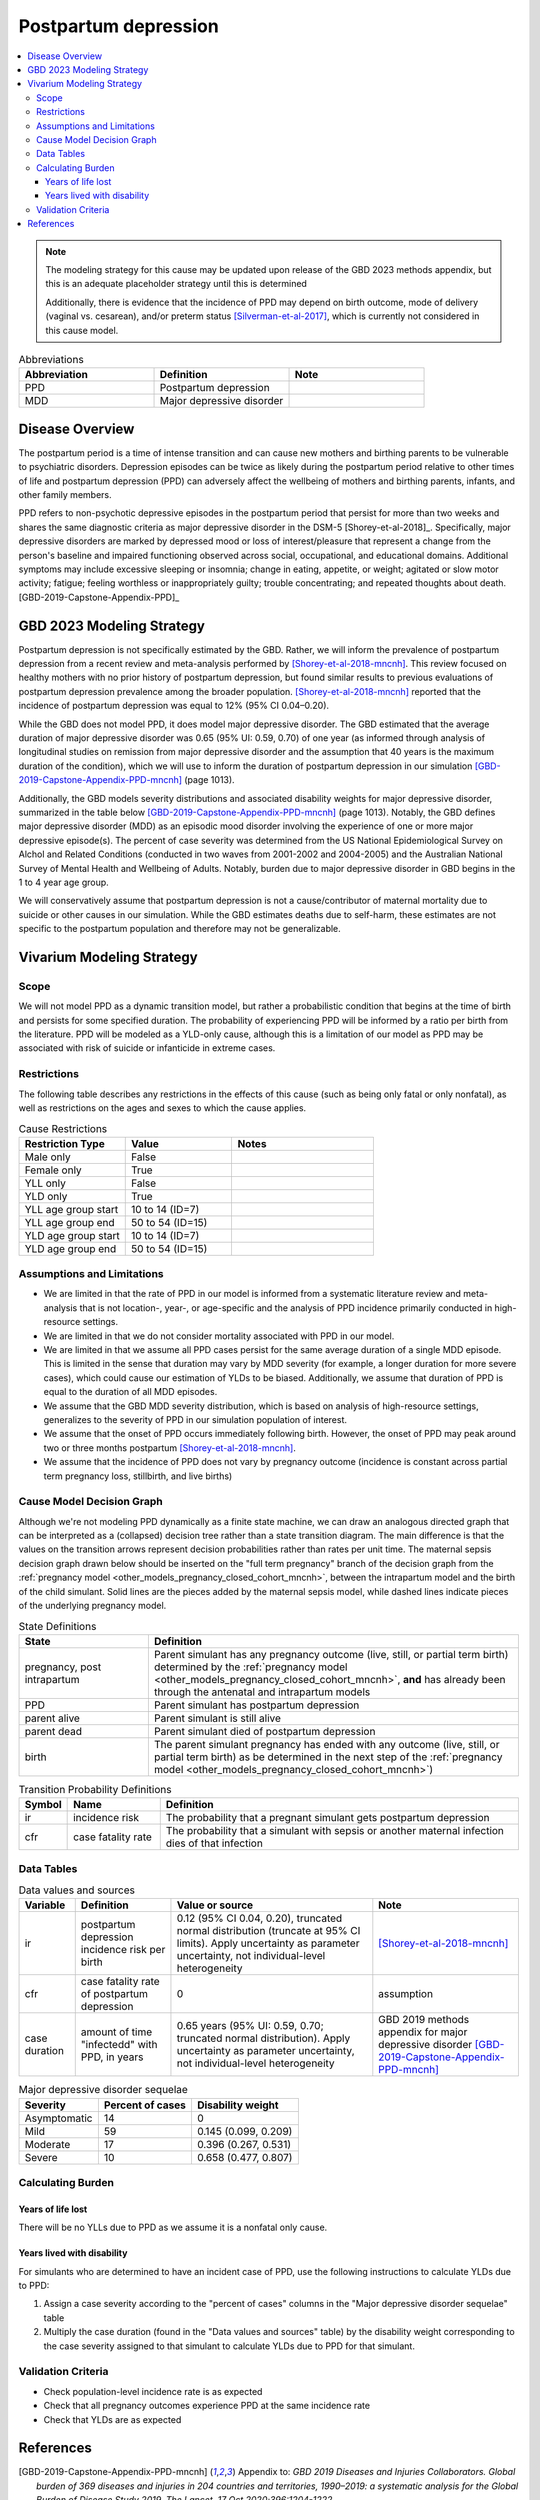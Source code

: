 .. _2021_cause_postpartum_depression_mncnh:

=============================================
Postpartum depression
=============================================

.. contents::
    :local:

.. note::

  The modeling strategy for this cause may be updated upon release of the GBD 2023 methods appendix, but this is an adequate placeholder strategy until this is determined

  Additionally, there is evidence that the incidence of PPD may depend on birth outcome, mode of delivery (vaginal vs. cesarean), and/or preterm status [Silverman-et-al-2017]_, which is currently not considered in this cause model. 

.. list-table:: Abbreviations
  :widths: 15 15 15
  :header-rows: 1

  * - Abbreviation
    - Definition
    - Note
  * - PPD
    - Postpartum depression
    - 
  * - MDD
    - Major depressive disorder
    - 

Disease Overview
----------------

The postpartum period is a time of intense transition and can cause new mothers and birthing parents to be vulnerable to psychiatric disorders. Depression episodes can be twice as likely during the postpartum period relative to other times of life and postpartum depression (PPD) can adversely affect the wellbeing of mothers and birthing parents, infants, and other family members. 

PPD refers to non-psychotic depressive episodes in the postpartum period that persist for more than two weeks and shares the same diagnostic criteria as major depressive disorder in the DSM-5 [Shorey-et-al-2018]_. Specifically, major depressive disorders are marked by depressed mood or loss of interest/pleasure that represent a change from the person's baseline and impaired functioning observed across social, occupational, and educational domains. Additional symptoms may include excessive sleeping or insomnia; change in eating, appetite, or weight; agitated or slow motor activity; fatigue; feeling worthless or inappropriately guilty; trouble concentrating; and repeated thoughts about death. [GBD-2019-Capstone-Appendix-PPD]_

GBD 2023 Modeling Strategy
--------------------------

.. todo::

  Update information to GBD 2023 as necessary when methods appendix becomes available

Postpartum depression is not specifically estimated by the GBD. Rather, we will inform the prevalence of postpartum depression from a recent review and meta-analysis performed by [Shorey-et-al-2018-mncnh]_. This review focused on healthy mothers with no prior history of postpartum depression, but found similar results to previous evaluations of postpartum depression prevalence among the broader population. [Shorey-et-al-2018-mncnh]_ reported that the incidence of postpartum depression was equal to 12% (95% CI 0.04–0.20).

While the GBD does not model PPD, it does model major depressive disorder. The GBD estimated that the average duration of major depressive disorder was 0.65 (95% UI: 0.59, 0.70) of one year (as informed through analysis of longitudinal studies on remission from major depressive disorder and the assumption that 40 years is the maximum duration of the condition), which we will use to inform the duration of postpartum depression in our simulation [GBD-2019-Capstone-Appendix-PPD-mncnh]_ (page 1013). 

Additionally, the GBD models severity distributions and associated disability weights for major depressive disorder, summarized in the table below [GBD-2019-Capstone-Appendix-PPD-mncnh]_ (page 1013). Notably, the GBD defines major depressive disorder (MDD) as an episodic mood disorder involving the experience of one or more major depressive episode(s). The percent of case severity was determined from the US National Epidemiological Survey on Alchol and Related Conditions (conducted in two waves from 2001-2002 and 2004-2005) and the Australian National Survey of Mental Health and Wellbeing of Adults. Notably, burden due to major depressive disorder in GBD begins in the 1 to 4 year age group.

We will conservatively assume that postpartum depression is not a cause/contributor of maternal mortality due to suicide or other causes in our simulation. While the GBD estimates deaths due to self-harm, these estimates are not specific to the postpartum population and therefore may not be generalizable.  

Vivarium Modeling Strategy
--------------------------

Scope
+++++

We will not model PPD as a dynamic transition model, but rather a probabilistic condition that begins at the time of birth and persists for some specified duration. The probability of experiencing PPD will be informed by a ratio per birth from the literature. PPD will be modeled as a YLD-only cause, although this is a limitation of our model as PPD may be associated with risk of suicide or infanticide in extreme cases.

Restrictions
++++++++++++

The following table describes any restrictions in the
effects of this cause (such as being only fatal or only nonfatal), as
well as restrictions on the ages and sexes to which the cause applies.

.. list-table:: Cause Restrictions
   :widths: 15 15 20
   :header-rows: 1

   * - Restriction Type
     - Value
     - Notes
   * - Male only
     - False
     -
   * - Female only
     - True
     -
   * - YLL only
     - False
     -
   * - YLD only
     - True
     -
   * - YLL age group start
     - 10 to 14 (ID=7)
     -
   * - YLL age group end
     - 50 to 54 (ID=15)
     -
   * - YLD age group start
     - 10 to 14 (ID=7)
     -
   * - YLD age group end
     - 50 to 54 (ID=15)
     -

Assumptions and Limitations
+++++++++++++++++++++++++++

- We are limited in that the rate of PPD in our model is informed from a systematic literature review and meta-analysis that is not location-, year-, or age-specific and the analysis of PPD incidence primarily conducted in high-resource settings.

- We are limited in that we do not consider mortality associated with PPD in our model.

- We are limited in that we assume all PPD cases persist for the same average duration of a single MDD episode. This is limited in the sense that duration may vary by MDD severity (for example, a longer duration for more severe cases), which could cause our estimation of YLDs to be biased. Additionally, we assume that duration of PPD is equal to the duration of all MDD episodes.

- We assume that the GBD MDD severity distribution, which is based on analysis of high-resource settings, generalizes to the severity of PPD in our simulation population of interest.

- We assume that the onset of PPD occurs immediately following birth. However, the onset of PPD may peak around two or three months postpartum [Shorey-et-al-2018-mncnh]_.

- We assume that the incidence of PPD does not vary by pregnancy outcome (incidence is constant across partial term pregnancy loss, stillbirth, and live births)


Cause Model Decision Graph
++++++++++++++++++++++++++

Although we're not modeling PPD dynamically as a finite state
machine, we can draw an analogous directed graph that can be interpreted
as a (collapsed) decision tree rather than a state transition diagram.
The main difference is that the values on the transition arrows
represent decision probabilities rather than rates per unit time. The
maternal sepsis decision graph drawn below should be inserted on the
"full term pregnancy" branch of the decision graph from the
:ref:`pregnancy model <other_models_pregnancy_closed_cohort_mncnh>`,
between the intrapartum model and the birth of the child simulant. Solid
lines are the pieces added by the maternal sepsis model, while dashed
lines indicate pieces of the underlying pregnancy model.

.. todo::

    Put an explanation like the following (but with more precision) on
    some central page (rather than on each individual model page):

        To convert the graph to a decision tree, recursively split nodes
        with more than one incoming arrow until all nodes except the
        root have one incoming edge. Each time a node is split, all its
        outgoing edges are replicated, which may lead to additional
        downstream splits. Equivalently, the tree structure can be
        implicitly recovered by remembering the path taken to get to
        each node.

    Jira ticket: https://jira.ihme.washington.edu/browse/SSCI-2006

.. graphviz::

    digraph ppd_decisions {
        rankdir = LR;
        ftp [label="pregnancy, post\nintrapartum", style=dashed]
        ftb [label="birth", style=dashed]
        alive [label="parent alive"]
        dead [label="parent dead"]

        ftp -> alive  [label = "1 - ir"]
        ftp -> PPD [label = "ir"]
        PPD -> alive [label = "1 - cfr"]
        PPD -> dead [label = "cfr"]
        alive -> ftb  [label = "1", style=dashed]
        dead -> ftb  [label = "1", style=dashed]
    }

.. list-table:: State Definitions
    :widths: 7 20
    :header-rows: 1

    * - State
      - Definition
    * - pregnancy, post intrapartum
      - Parent simulant has any pregnancy outcome (live, still, or partial term birth) determined by the
        :ref:`pregnancy model
        <other_models_pregnancy_closed_cohort_mncnh>`, **and** has
        already been through the antenatal and intrapartum models
    * - PPD
      - Parent simulant has postpartum depression
    * - parent alive
      - Parent simulant is still alive
    * - parent dead
      - Parent simulant died of postpartum depression
    * - birth
      - The parent simulant pregnancy has ended with any outcome (live, still, or partial term birth) as be determined in the
        next step of the :ref:`pregnancy model
        <other_models_pregnancy_closed_cohort_mncnh>`)

.. list-table:: Transition Probability Definitions
    :widths: 1 5 20
    :header-rows: 1

    * - Symbol
      - Name
      - Definition
    * - ir
      - incidence risk
      - The probability that a pregnant simulant gets postpartum depression
    * - cfr
      - case fatality rate
      - The probability that a simulant with sepsis or another maternal
        infection dies of that infection

Data Tables
+++++++++++


.. list-table:: Data values and sources
    :header-rows: 1

    * - Variable
      - Definition
      - Value or source
      - Note
    * - ir
      - postpartum depression incidence risk per birth
      - 0.12 (95% CI 0.04, 0.20), truncated normal distribution (truncate at 95% CI limits). Apply uncertainty as parameter uncertainty, not individual-level heterogeneity
      - [Shorey-et-al-2018-mncnh]_
    * - cfr
      - case fatality rate of postpartum depression
      - 0
      - assumption
    * - case duration
      - amount of time "infectedd" with PPD, in years
      - 0.65 years (95% UI: 0.59, 0.70; truncated normal distribution). Apply uncertainty as parameter uncertainty, not individual-level heterogeneity
      - GBD 2019 methods appendix for major depressive disorder [GBD-2019-Capstone-Appendix-PPD-mncnh]_


.. list-table:: Major depressive disorder sequelae
  :header-rows: 1

  * - Severity
    - Percent of cases
    - Disability weight
  * - Asymptomatic
    - 14
    - 0
  * - Mild
    - 59 
    - 0.145 (0.099, 0.209)
  * - Moderate
    - 17 
    - 0.396 (0.267, 0.531)
  * - Severe
    - 10 
    - 0.658 (0.477, 0.807)


Calculating Burden
++++++++++++++++++

Years of life lost
"""""""""""""""""""

There will be no YLLs due to PPD as we assume it is a nonfatal only cause.

Years lived with disability
"""""""""""""""""""""""""""

For simulants who are determined to have an incident case of PPD, use the following instructions to calculate YLDs due to PPD:

1. Assign a case severity according to the "percent of cases" columns in the "Major depressive disorder sequelae" table
2. Multiply the case duration (found in the "Data values and sources" table) by the disability weight corresponding to the case severity assigned to that simulant to calculate YLDs due to PPD for that simulant.

Validation Criteria
+++++++++++++++++++

- Check population-level incidence rate is as expected
- Check that all pregnancy outcomes experience PPD at the same incidence rate
- Check that YLDs are as expected

References
----------

.. [GBD-2019-Capstone-Appendix-PPD-mncnh]
  Appendix to: `GBD 2019 Diseases and Injuries Collaborators. Global burden of
  369 diseases and injuries in 204 countries and territories, 1990–2019: a 
  systematic analysis for the Global Burden of Disease Study 2019. The Lancet. 
  17 Oct 2020;396:1204-1222` 

.. [Shorey-et-al-2018-mncnh]
  Shorey S, Chee CYI, Ng ED, Chan YH, Tam WWS, Chong YS. Prevalence and incidence of postpartum depression among healthy mothers: A systematic review and meta-analysis. J Psychiatr Res. 2018 Sep;104:235-248. doi: 10.1016/j.jpsychires.2018.08.001. Epub 2018 Aug 3. PMID: 30114665.

.. [Silverman-et-al-2017]
  Silverman ME, Reichenberg A, Savitz DA, Cnattingius S, Lichtenstein P, Hultman CM, Larsson H, Sandin S. The risk factors for postpartum depression: A population-based study. Depress Anxiety. 2017 Feb;34(2):178-187. doi: 10.1002/da.22597. Epub 2017 Jan 18. PMID: 28098957; PMCID: PMC5462547.